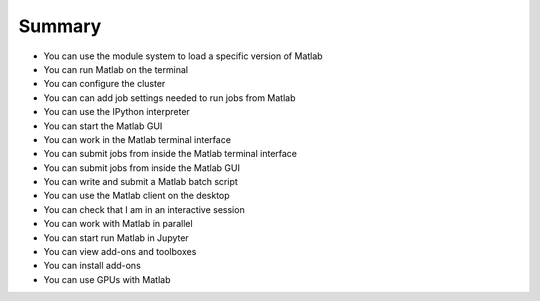 Summary
=======

- You can use the module system to load a specific version of Matlab


- You can run Matlab on the terminal


- You can configure the cluster


- You can can add job settings needed to run jobs from Matlab


- You can use the IPython interpreter


- You can start the Matlab GUI


- You can work in the Matlab terminal interface


- You can submit jobs from inside the Matlab terminal interface


- You can submit jobs from inside the Matlab GUI


- You can write and submit a Matlab batch script


- You can use the Matlab client on the desktop


- You can check that I am in an interactive session


- You can work with Matlab in parallel


- You can start run Matlab in Jupyter


- You can view add-ons and toolboxes


- You can install add-ons


- You can use GPUs with Matlab
